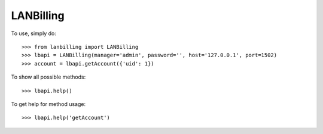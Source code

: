 LANBilling
--------

To use, simply do::

    >>> from lanbilling import LANBilling
    >>> lbapi = LANBilling(manager='admin', password='', host='127.0.0.1', port=1502)
    >>> account = lbapi.getAccount({'uid': 1})

To show all possible methods::

    >>> lbapi.help()

To get help for method usage::

    >>> lbapi.help('getAccount')

